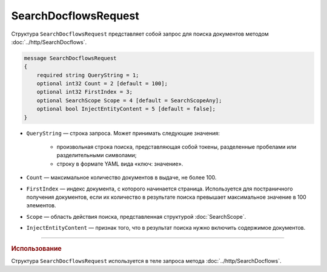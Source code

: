 SearchDocflowsRequest
=====================

Структура ``SearchDocflowsRequest`` представляет собой запрос для поиска документов методом :doc:`../http/SearchDocflows`.

.. code-block:: protobuf

   message SearchDocflowsRequest
   {
       required string QueryString = 1;
       optional int32 Count = 2 [default = 100];
       optional int32 FirstIndex = 3;
       optional SearchScope Scope = 4 [default = SearchScopeAny];
       optional bool InjectEntityContent = 5 [default = false];
   }

- ``QueryString`` — строка запроса. Может принимать следующие значения:
	
	- произвольная строка поиска, представляющая собой токены, разделенные пробелами или разделительными символами;
	- строку в формате YAML вида «ключ: значение».
	
- ``Count`` — максимальное количество документов в выдаче, не более 100.
- ``FirstIndex`` — индекс документа, с которого начинается страница. Используется для постраничного получения документов, если их количество в результате поиска превышает максимальное значение в 100 элементов. 
- ``Scope`` — область действия поиска, представленная структурой :doc:`SearchScope`.
- ``InjectEntityContent`` — признак того, что в результат поиска нужно включить содержимое документов.

----

.. rubric:: Использование

Структура ``SearchDocflowsRequest`` используется в теле запроса метода :doc:`../http/SearchDocflows`.